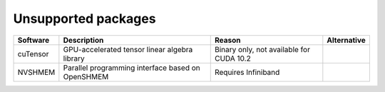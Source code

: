 Unsupported packages
===========================

+------------------+------------------------------------------------------------------------------------+------------------------------------------+---------------+
| Software         | Description                                                                        | Reason                                   | Alternative   |
+==================+====================================================================================+==========================================+===============+
| cuTensor         | GPU-accelerated tensor linear algebra library                                      | Binary only, not available for CUDA 10.2 |               | 
+------------------+------------------------------------------------------------------------------------+------------------------------------------+---------------+
| NVSHMEM          | Parallel programming interface based on OpenSHMEM                                  | Requires Infiniband                      |               |
+------------------+------------------------------------------------------------------------------------+------------------------------------------+---------------+